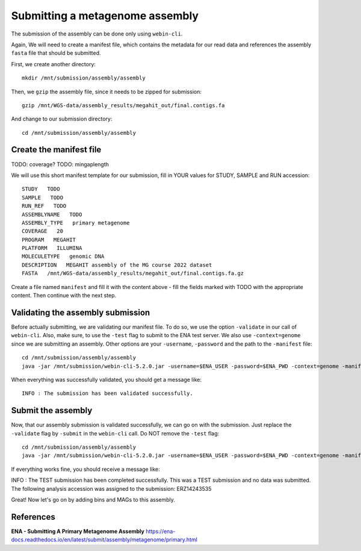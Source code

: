 Submitting a metagenome assembly
==================

The submission of the assembly can be done only using ``webin-cli``.

Again, We will need to create a manifest file, which contains the metadata for our read data and references the assembly ``fasta`` file that should be submitted.

First, we create another directory::

  mkdir /mnt/submission/assembly/assembly

Then, we ``gzip`` the assembly file, since it needs to be zipped for submission::
  
  gzip /mnt/WGS-data/assembly_results/megahit_out/final.contigs.fa
  
And change to our submission directory::
  
  cd /mnt/submission/assembly/assembly

Create the manifest file
^^^^^^^^^^

TODO: coverage?
TODO: mingaplength

We will use this short manifest template for our submission, fill in YOUR values for STUDY, SAMPLE and RUN accession::

  STUDY   TODO
  SAMPLE   TODO
  RUN_REF   TODO
  ASSEMBLYNAME   TODO
  ASSEMBLY_TYPE   primary metagenome
  COVERAGE   20
  PROGRAM   MEGAHIT
  PLATFORM   ILLUMINA
  MOLECULETYPE   genomic DNA
  DESCRIPTION   MEGAHIT assembly of the MG course 2022 dataset
  FASTA   /mnt/WGS-data/assembly_results/megahit_out/final.contigs.fa.gz
  
Create a file named ``manifest`` and fill it with the content above - fill the fields marked with TODO with the appropriate content. Then continue with the next step.

Validating the assembly submission
^^^^^^^^^^^^^^^^^^

Before actually submitting, we are validating our manifest file. To do so, we use the option ``-validate`` in our call of ``webin-cli``. Also, make sure, to use the ``-test`` flag to submit to the ENA test server. We also use ``-context=genome`` since we are submitting an assembly. Other options are your ``-username``, ``-password`` and the path to the ``-manifest`` file::
  
  cd /mnt/submission/assembly/assembly
  java -jar /mnt/submission/webin-cli-5.2.0.jar -username=$ENA_USER -password=$ENA_PWD -context=genome -manifest=manifest -validate -test

When everything was successfully validated, you should get a message like::

  INFO : The submission has been validated successfully.


Submit the assembly
^^^^^^^^^^^^^^^^

Now, that our assembly submission is validated successfully, we can go on with the submission. Just replace the ``-validate`` flag by ``-submit`` in the ``webin-cli`` call. Do NOT remove the ``-test`` flag::

  cd /mnt/submission/assembly/assembly
  java -jar /mnt/submission/webin-cli-5.2.0.jar -username=$ENA_USER -password=$ENA_PWD -context=genome -manifest=manifest -submit -test
 
If everything works fine, you should receive a message like::

INFO : The TEST submission has been completed successfully. This was a TEST submission and no data was submitted. The following analysis accession was assigned to the submission: ERZ14243535

Great! Now let's go on by adding bins and MAGs to this assembly.


References
^^^^^^^^^^
**ENA - Submitting A Primary Metagenome Assembly** https://ena-docs.readthedocs.io/en/latest/submit/assembly/metagenome/primary.html
